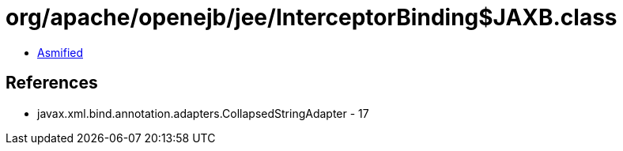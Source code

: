 = org/apache/openejb/jee/InterceptorBinding$JAXB.class

 - link:InterceptorBinding$JAXB-asmified.java[Asmified]

== References

 - javax.xml.bind.annotation.adapters.CollapsedStringAdapter - 17
